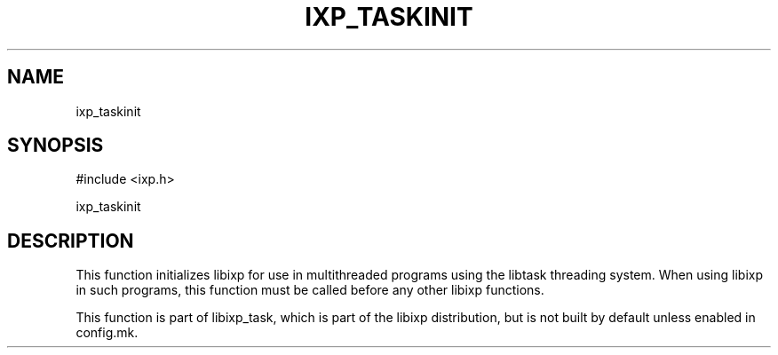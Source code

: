 .TH "IXP_TASKINIT" 3 "2012 Dec" "libixp Manual"


.SH NAME

.P
ixp_taskinit

.SH SYNOPSIS

.nf
#include <ixp.h>

ixp_taskinit
.fi


.SH DESCRIPTION

.P
This function initializes libixp for use in multithreaded
programs using the libtask threading system. When using libixp in
such programs, this function must be called before any other
libixp functions.

.P
This function is part of libixp_task, which is part of the libixp
distribution, but is not built by default unless enabled in
config.mk.

.\" man code generated by txt2tags 2.6 (http://txt2tags.org)
.\" cmdline: txt2tags -o- ixp_taskinit.man3

